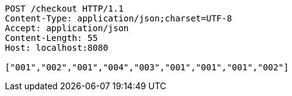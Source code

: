 [source,http,options="nowrap"]
----
POST /checkout HTTP/1.1
Content-Type: application/json;charset=UTF-8
Accept: application/json
Content-Length: 55
Host: localhost:8080

["001","002","001","004","003","001","001","001","002"]
----